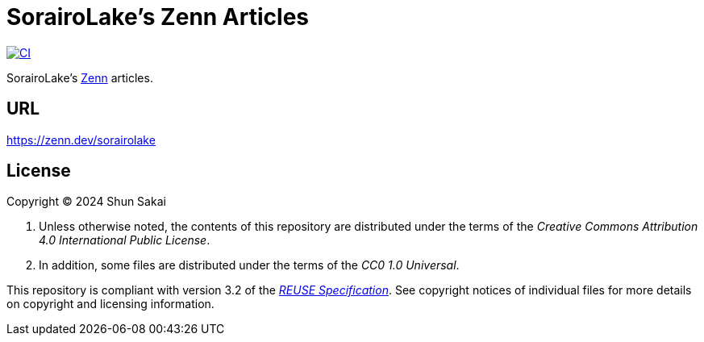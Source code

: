// SPDX-FileCopyrightText: 2024 Shun Sakai
//
// SPDX-License-Identifier: CC0-1.0

= SorairoLake's Zenn Articles
:project-url: https://github.com/sorairolake/zenn-articles
:shields-url: https://img.shields.io
:ci-badge: {shields-url}/github/actions/workflow/status/sorairolake/zenn-articles/CI.yaml?branch=develop&style=for-the-badge&logo=github&label=CI
:ci-url: {project-url}/actions?query=branch%3Adevelop+workflow%3ACI++
:reuse-spec-url: https://reuse.software/spec/

image:{ci-badge}[CI,link={ci-url}]

SorairoLake's https://zenn.dev/[Zenn] articles.

== URL

https://zenn.dev/sorairolake

== License

Copyright (C) 2024 Shun Sakai

. Unless otherwise noted, the contents of this repository are distributed under
  the terms of the _Creative Commons Attribution 4.0 International Public
  License_.
. In addition, some files are distributed under the terms of the _CC0 1.0
  Universal_.

This repository is compliant with version 3.2 of the
{reuse-spec-url}[_REUSE Specification_]. See copyright notices of individual
files for more details on copyright and licensing information.
